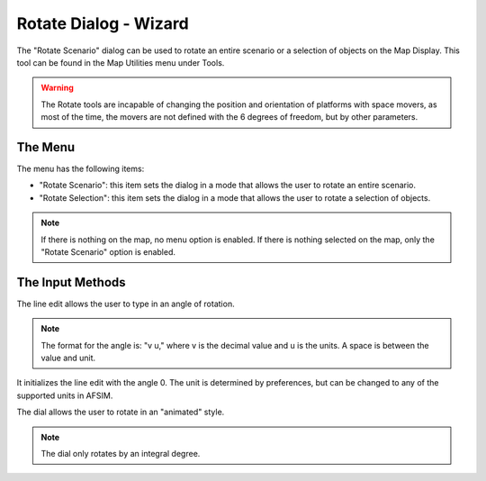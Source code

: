 .. ****************************************************************************
.. CUI
..
.. The Advanced Framework for Simulation, Integration, and Modeling (AFSIM)
..
.. The use, dissemination or disclosure of data in this file is subject to
.. limitation or restriction. See accompanying README and LICENSE for details.
.. ****************************************************************************

Rotate Dialog - Wizard
----------------------

.. image:: ../images/wiz_rotate.png

The "Rotate Scenario" dialog can be used to rotate an entire scenario or a selection of objects on the Map Display.  This tool can be found in the Map Utilities menu under Tools.

.. warning:: The Rotate tools are incapable of changing the position and orientation of platforms with space movers, as most of the time, the movers are not defined with the 6 degrees of freedom, but by other parameters.

The Menu
========

.. image:: ../images/wiz_rotate_menu.png

The menu has the following items:

* "Rotate Scenario":  this item sets the dialog in a mode that allows the user to rotate an entire scenario.
* "Rotate Selection":  this item sets the dialog in a mode that allows the user to rotate a selection of objects.

.. note:: If there is nothing on the map, no menu option is enabled.  If there is nothing selected on the map, only the "Rotate Scenario" option is enabled.

The Input Methods
=================

The line edit allows the user to type in an angle of rotation.

.. note:: The format for the angle is:  "v u," where v is the decimal value and u is the units.  A space is between the value and unit.

It initializes the line edit with the angle 0.  The unit is determined by preferences, but can be changed to any of the supported units in AFSIM.

The dial allows the user to rotate in an "animated" style.

.. note:: The dial only rotates by an integral degree.
